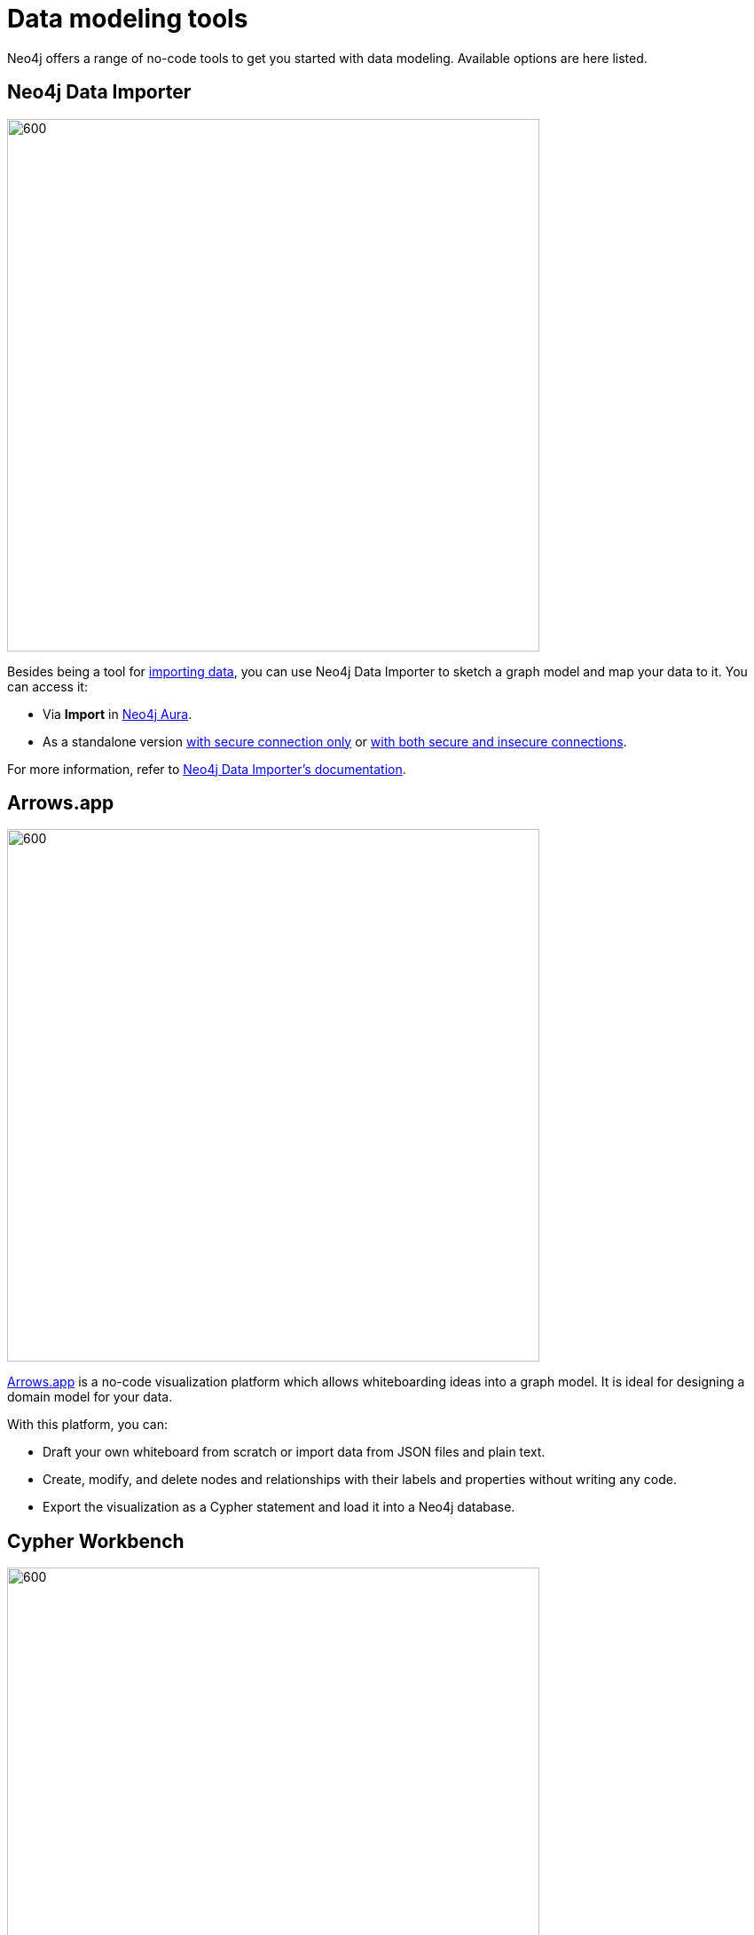 [[data-modeling-tools]]
= Data modeling tools
:description: See a list of tools that you can use when designing a data model.

//Check Mark
:check-mark: icon:check[]

//Cross Mark
:cross-mark: icon:times[]

Neo4j offers a range of no-code tools to get you started with data modeling.
Available options are here listed.

== Neo4j Data Importer

image::data-importer-1.png[600,600,role="popup-link"]

Besides being a tool for xref:data-import/index.adoc[importing data], you can use Neo4j Data Importer to sketch a graph model and map your data to it.
You can access it:

* Via *Import* in link:https://neo4j.com/product/auradb/?ref=docs-nav-get-started[Neo4j Aura].
* As a standalone version link:https://data-importer.neo4j.io/[with secure connection only] or link:https://data-importer.graphapp.io/[with both secure and insecure connections].

For more information, refer to link:{docs-home}/data-importer/[Neo4j Data Importer's documentation].

== Arrows.app

image::northwind-graph-model.png[600,600,role="popup-link"]

link:https://arrows.app[Arrows.app] is a no-code visualization platform which allows whiteboarding ideas into a graph model.
It is ideal for designing a domain model for your data.

With this platform, you can:

* Draft your own whiteboard from scratch or import data from JSON files and plain text.
* Create, modify, and delete nodes and relationships with their labels and properties without writing any code.
* Export the visualization as a Cypher statement and load it into a Neo4j database.

[role=label--labs-label]
== Cypher Workbench

image::cypher-workbench.png[600,600,role="popup-link"]

link:https://help.neo4j.solutions/neo4j-solutions/cypher-workbench/[Cypher Workbench] is a cloud-based tool that assists Neo4j developers in creating and maintaining solutions built on top of Neo4j. 
It combines no-code visual solutions as the ones available in link:https://arrows.app[Arrows.app] while also offering importing options similar to link:{docs-home}/data-importer[Neo4j Data Importer].

With this platform, you can:

* Create a data model from scratch or import data from JSON files.
* Reverse-engineer data models from existing Neo4j databases.
* Use Cypher statements to augment the current data model, including node labels, relationship types, and properties.
* Validate your model (naming conventions, constraints, data, common mistakes, etc).
* Use a business scenarios tool for capturing questions and scenarios of use cases.
* Import data from Excel, Google Sheets, or plain text.

For instructions on how to install it, refer to link:https://help.neo4j.solutions/neo4j-solutions/cypher-workbench/installation/[Cypher Workbench's documentation].

== Other tools

There are other non-Neo4j tools that can be used for data modeling:

* link:https://mermaid.live/[Mermaid]: general data modeling tool (not specifically for graph databases), based on Markdown.
Ideal for documenting modeling strategies.
* link:https://plantuml.com/[PlantUML]: application for creating diagrams from plain text.
This is more for version control than model design.
* link:https://hackolade.com/[Hackolade]: a tool to design, document, and communicate data models and schemas.
Built to support the kind of data modeling specific to Neo4j with node labels and relationship types.

== Tools comparison

[options=header,cols="^.^2,^.^,^.^2,^.^2"]
|===
| Tool
| Free
| Import
| Export

| Data Importer
| {check-mark}
| .csv, .tsv
| -

| Arrows
| {check-mark}
| JSON
| Image, Cypher, JSON,URL, GraphQL

| Cypher Workbench
| {cross-mark}
| Cypher Workbench JSON, Apoc.meta.schema, Arrows JSON
| JSON

| PlantUML
| {check-mark}
| PUML, JSON
| PNG, SVG, LaTeX format and ASCII art diagrams

| Mermaid
| {cross-mark}
| MarkDown
| MarkDown

| Hackolade
| {cross-mark}
| Hackolade JSON, YAML, DDL, XSD, Excel Template, Cloud Storage, Collibra Data Dictionary
| Cypher, HTML
|===